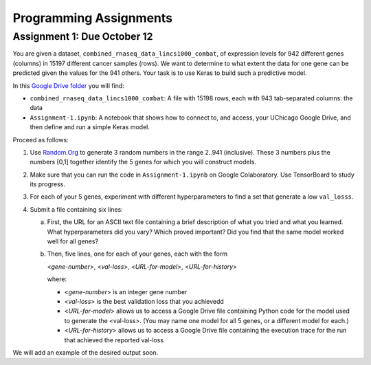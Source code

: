 Programming Assignments
=======================


Assignment 1: Due October 12
----------------------------

You are given a dataset, ``combined_rnaseq_data_lincs1000_combat``, of expression levels for 942 different genes (columns) in 15197 different cancer samples (rows). 
We want to determine to what extent the data for one gene can be predicted given the values for the 941 others.
Your task is to use Keras to build such a predictive model.

In this `Google Drive folder <https://drive.google.com/drive/folders/1-jkm2bUYWOftKm8is6rx3dKP9UIz2hCC?usp=sharing>`_ you will find:

* ``combined_rnaseq_data_lincs1000_combat``: A file with 15198 rows, each with 943 tab-separated columns: the data
* ``Assignment-1.ipynb``: A notebook that shows how to connect to, and access, your UChicago Google Drive, and then define and run a simple Keras model.

Proceed as follows:

1. Use `Random.Org <https://www.random.org/integers/>`_ to generate 3 random numbers in the range 2..941 (inclusive). These 3 numbers plus the numbers [0,1] together identify the 5 genes for which you will construct models.

2. Make sure that you can run the code in ``Assignment-1.ipynb`` on Google Colaboratory. Use TensorBoard to study its progress.

3. For each of your 5 genes, experiment with different hyperparameters to find a set that generate a low ``val_losss``. 

4. Submit a file containing six lines:

   a. First, the URL for an ASCII text file containing a brief description of what you tried and what you learned. What hyperparameters did you vary? Which proved important? Did you find that the same model worked well for all genes?

   b. Then, five lines, one for each of your genes, each with the form

      <*gene-number*>, <*val-loss*>, <*URL-for-model*>, <*URL-for-history*>

      where:

      -  <*gene-number*> is an integer gene number

      -  <*val-loss*> is the best validation loss that you achievedd

      -  <*URL-for-model*> allows us to access a Google Drive file containing Python code for the model used to generate the <val-loss>. (You may name one model for all 5 genes, or a different model for each.)

      -  <*URL-for-history*> allows us to access a Google Drive file containing the execution trace for the run that achieved the reported val-loss

We will add an example of the desired output soon.
